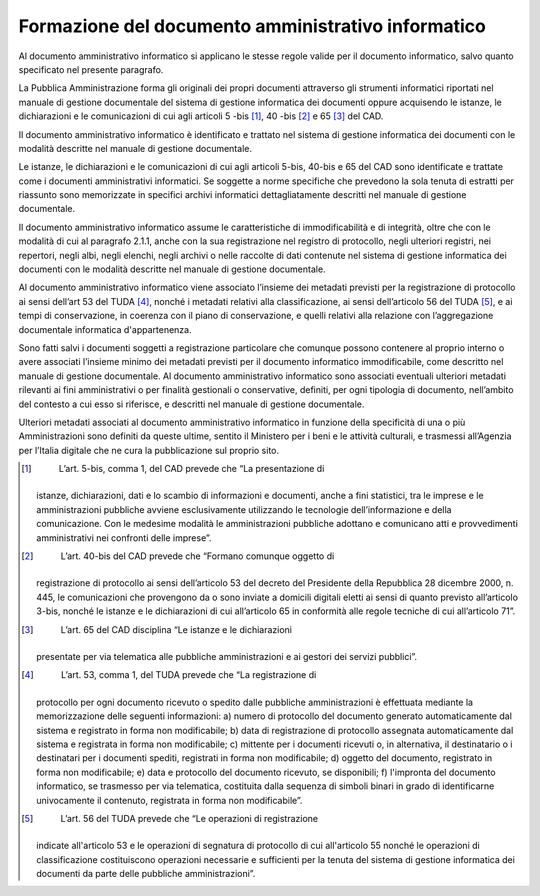 Formazione del documento amministrativo informatico
===================================================

Al documento amministrativo informatico si applicano le stesse regole
valide per il documento informatico, salvo quanto specificato nel
presente paragrafo.

La Pubblica Amministrazione forma gli originali dei propri documenti
attraverso gli strumenti informatici riportati nel manuale di gestione
documentale del sistema di gestione informatica dei documenti oppure
acquisendo le istanze, le dichiarazioni e le comunicazioni di cui agli
articoli 5 -bis [1]_, 40 -bis [2]_ e 65 [3]_ del CAD.

Il documento amministrativo informatico è identificato e trattato nel
sistema di gestione informatica dei documenti con le modalità descritte
nel manuale di gestione documentale.

Le istanze, le dichiarazioni e le comunicazioni di cui agli articoli
5-bis, 40-bis e 65 del CAD sono identificate e trattate come i documenti
amministrativi informatici. Se soggette a norme specifiche che prevedono
la sola tenuta di estratti per riassunto sono memorizzate in specifici
archivi informatici dettagliatamente descritti nel manuale di gestione
documentale.

Il documento amministrativo informatico assume le caratteristiche di
immodificabilità e di integrità, oltre che con le modalità di cui al
paragrafo 2.1.1, anche con la sua registrazione nel registro di
protocollo, negli ulteriori registri, nei repertori, negli albi, negli
elenchi, negli archivi o nelle raccolte di dati contenute nel sistema di
gestione informatica dei documenti con le modalità descritte nel manuale
di gestione documentale.

Al documento amministrativo informatico viene associato l’insieme dei
metadati previsti per la registrazione di protocollo ai sensi dell’art
53 del TUDA [4]_, nonché i metadati relativi alla classificazione, ai
sensi dell’articolo 56 del TUDA [5]_, e ai tempi di conservazione, in
coerenza con il piano di conservazione, e quelli relativi alla relazione
con l’aggregazione documentale informatica d'appartenenza.

Sono fatti salvi i documenti soggetti a registrazione particolare che
comunque possono contenere al proprio interno o avere associati
l’insieme minimo dei metadati previsti per il documento informatico
immodificabile, come descritto nel manuale di gestione documentale. Al
documento amministrativo informatico sono associati eventuali ulteriori
metadati rilevanti ai fini amministrativi o per finalità gestionali o
conservative, definiti, per ogni tipologia di documento, nell’ambito del
contesto a cui esso si riferisce, e descritti nel manuale di gestione
documentale.

Ulteriori metadati associati al documento amministrativo informatico in
funzione della specificità di una o più Amministrazioni sono definiti da
queste ultime, sentito il Ministero per i beni e le attività culturali,
e trasmessi all’Agenzia per l’Italia digitale che ne cura la
pubblicazione sul proprio sito.

.. [1]
    L’art. 5-bis, comma 1, del CAD prevede che “La presentazione di
   istanze, dichiarazioni, dati e lo scambio di informazioni e
   documenti, anche a fini statistici, tra le imprese e le
   amministrazioni pubbliche avviene esclusivamente utilizzando le
   tecnologie dell’informazione e della comunicazione. Con le medesime
   modalità le amministrazioni pubbliche adottano e comunicano atti e
   provvedimenti amministrativi nei confronti delle imprese”.

.. [2]
    L’art. 40-bis del CAD prevede che “Formano comunque oggetto di
   registrazione di protocollo ai sensi dell’articolo 53 del decreto del
   Presidente della Repubblica 28 dicembre 2000, n. 445, le
   comunicazioni che provengono da o sono inviate a domicili digitali
   eletti ai sensi di quanto previsto all’articolo 3-bis, nonché le
   istanze e le dichiarazioni di cui all’articolo 65 in conformità alle
   regole tecniche di cui all’articolo 71”.

.. [3]
    L’art. 65 del CAD disciplina “Le istanze e le dichiarazioni
   presentate per via telematica alle pubbliche amministrazioni e ai
   gestori dei servizi pubblici”.

.. [4]
    L’art. 53, comma 1, del TUDA prevede che “La registrazione di
   protocollo per ogni documento ricevuto o spedito dalle pubbliche
   amministrazioni è effettuata mediante la memorizzazione delle
   seguenti informazioni: a) numero di protocollo del documento generato
   automaticamente dal sistema e registrato in forma non modificabile;
   b) data di registrazione di protocollo assegnata automaticamente dal
   sistema e registrata in forma non modificabile; c) mittente per i
   documenti ricevuti o, in alternativa, il destinatario o i destinatari
   per i documenti spediti, registrati in forma non modificabile; d)
   oggetto del documento, registrato in forma non modificabile; e) data
   e protocollo del documento ricevuto, se disponibili; f) l'impronta
   del documento informatico, se trasmesso per via telematica,
   costituita dalla sequenza di simboli binari in grado di identificarne
   univocamente il contenuto, registrata in forma non modificabile”.

.. [5]
    L’art. 56 del TUDA prevede che “Le operazioni di registrazione
   indicate all'articolo 53 e le operazioni di segnatura di protocollo
   di cui all'articolo 55 nonché le operazioni di classificazione
   costituiscono operazioni necessarie e sufficienti per la tenuta del
   sistema di gestione informatica dei documenti da parte delle
   pubbliche amministrazioni”.
